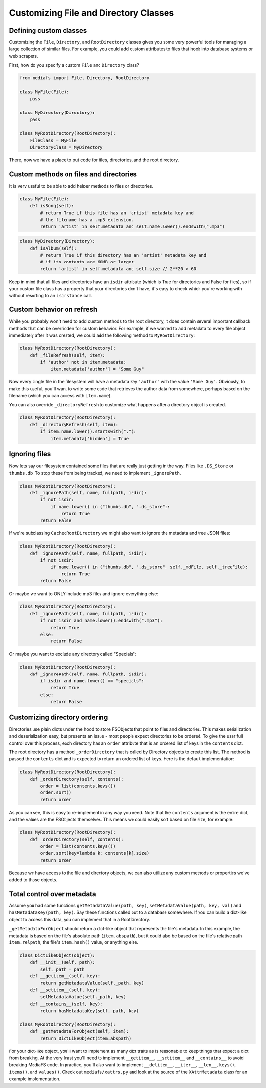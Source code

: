 Customizing File and Directory Classes
======================================

Defining custom classes
-----------------------

Customizing the ``File``, ``Directory``, and ``RootDirectory`` classes gives you some very powerful tools for managing a large collection of similar files. For example, you could add custom attributes to files that hook into database systems or web scrapers.

First, how do you specify a custom ``File`` and ``Directory`` class?


.. code:: python

	from mediafs import File, Directory, RootDirectory

	class MyFile(File):
	    pass

	class MyDirectory(Directory):
	    pass

	class MyRootDirectory(RootDirectory):
	    FileClass = MyFile
	    DirectoryClass = MyDirectory


There, now we have a place to put code for files, directories, and the root directory.


Custom methods on files and directories
---------------------------------------

It is very useful to be able to add helper methods to files or directories.

.. code:: python

	class MyFile(File):
	    def isSong(self):
	        # return True if this file has an 'artist' metadata key and
	        # the filename has a .mp3 extension.
	        return 'artist' in self.metadata and self.name.lower().endswith(".mp3")


.. code:: python

	class MyDirectory(Directory):
	    def isAlbum(self):
	        # return True if this directory has an 'artist' metadata key and
	        # if its contents are 60MB or larger.
	        return 'artist' in self.metadata and self.size // 2**20 > 60


Keep in mind that all files and directories have an ``isdir`` attribute (which is True for directories and False for files), so if your custom file class has a property that your directories don't have, it's easy to check which you're working with without resorting to an ``isinstance`` call.



Custom behavior on refresh
--------------------------

While you probably won't need to add custom methods to the root directory, it does contain several important callback methods that can be overridden for custom behavior. For example, if we wanted to add metadata to every file object immediately after it was created, we could add the following method to ``MyRootDirectory``:

.. code:: python

	class MyRootDirectory(RootDirectory):
	    def _fileRefresh(self, item):
	        if 'author' not in item.metadata:
	            item.metadata['author'] = "Some Guy"


Now every single file in the filesystem will have a metadata key ``'author'`` with the value ``'Some Guy'``. Obviously, to make this useful, you'll want to write some code that retrieves the author data from somewhere, perhaps based on the filename (which you can access with ``item.name``).

You can also override ``_directoryRefresh`` to customize what happens after a directory object is created.

.. code:: python

	class MyRootDirectory(RootDirectory):
	    def _directoryRefresh(self, item):
	        if item.name.lower().startswith("."):
	            item.metadata['hidden'] = True



Ignoring files
--------------

Now lets say our filesystem contained some files that are really just getting in the way. Files like ``.DS_Store`` or ``thumbs.db``. To stop these from being tracked, we need to implement ``_ignorePath``.


.. code:: python

	class MyRootDirectory(RootDirectory):
	    def _ignorePath(self, name, fullpath, isdir):
	        if not isdir:
	            if name.lower() in ("thumbs.db", ".ds_store"):
	                return True
	        return False


If we're subclassing ``CachedRootDirectory`` we might also want to ignore the metadata and tree JSON files:


.. code:: python

	class MyRootDirectory(RootDirectory):
	    def _ignorePath(self, name, fullpath, isdir):
	        if not isdir:
	            if name.lower() in ("thumbs.db", ".ds_store", self._mdFile, self._treeFile):
	                return True
	        return False


Or maybe we want to ONLY include mp3 files and ignore everything else:

.. code:: python

	class MyRootDirectory(RootDirectory):
	    def _ignorePath(self, name, fullpath, isdir):
	        if not isdir and name.lower().endswith(".mp3"):
	            return True
	        else:
	            return False


Or maybe you want to exclude any directory called "Specials":

.. code:: python

	class MyRootDirectory(RootDirectory):
	    def _ignorePath(self, name, fullpath, isdir):
	        if isdir and name.lower() == "specials":
	            return True
	        else:
	            return False


Customizing directory ordering
------------------------------

Directories use plain dicts under the hood to store FSObjects that point to files and directories. This makes serialization and deserialization easy, but presents an issue - most people expect directories to be ordered. To give the user full control over this process, each directory has an ``order`` attribute that is an ordered list of keys in the ``contents`` dict.

The root directory has a method ``_orderDirectory`` that is called by Directory objects to create this list.
The method is passed the ``contents`` dict and is expected to return an ordered list of keys. Here is the default implementation:

.. code:: python

	class MyRootDirectory(RootDirectory):
	    def _orderDirectory(self, contents):
	        order = list(contents.keys())
	        order.sort()
	        return order


As you can see, this is easy to re-implement in any way you need. Note that the ``contents`` argument is the entire dict, and the values are the FSObjects themselves. This means we could easily sort based on file size, for example:

.. code:: python

	class MyRootDirectory(RootDirectory):
	    def _orderDirectory(self, contents):
	        order = list(contents.keys())
	        order.sort(key=lambda k: contents[k].size)
	        return order


Because we have access to the file and directory objects, we can also utilize any custom methods or properties we've added to those objects.



Total control over metadata
---------------------------

Assume you had some functions ``getMetadataValue(path, key)``, ``setMetadataValue(path, key, val)`` and ``hasMetadataKey(path, key)``. Say these functions called out to a database somewhere. If you can build a dict-like object to access this data, you can implement that in a RootDirectory.

``_getMetadataForObject`` should return a dict-like object that represents the file's metadata. In this example, the metadata is based on the file's absolute path (``item.abspath``), but it could also be based on the file's relative path ``item.relpath``, the file's ``item.hash()`` value, or anything else.

.. code:: python

	class DictLikeObject(object):
	    def __init__(self, path):
	        self._path = path
	    def __getitem__(self, key):
	        return getMetadataValue(self._path, key)
	    def __setitem__(self, key):
	        setMetadataValue(self._path, key)
	    def __contains__(self, key):
	        return hasMetadataKey(self._path, key)

	class MyRootDirectory(RootDirectory):
	    def _getMetadataForObject(self, item):
	        return DictLikeObject(item.abspath)


For your dict-like object, you'll want to implement as many dict traits as is reasonable to keep things that expect a dict from breaking. At the very least you'll need to implement ``__getitem__``, ``__setitem__`` and ``__contains__`` to avoid breaking MediaFS code. In practice, you'll also want to implement ``__delitem__``, ``__iter__``, ``__len__``, ``keys()``, ``items()``, and ``values()``. Check out ``mediafs/xattrs.py`` and look at the source of the ``XAttrMetadata`` class for an example implementation.

